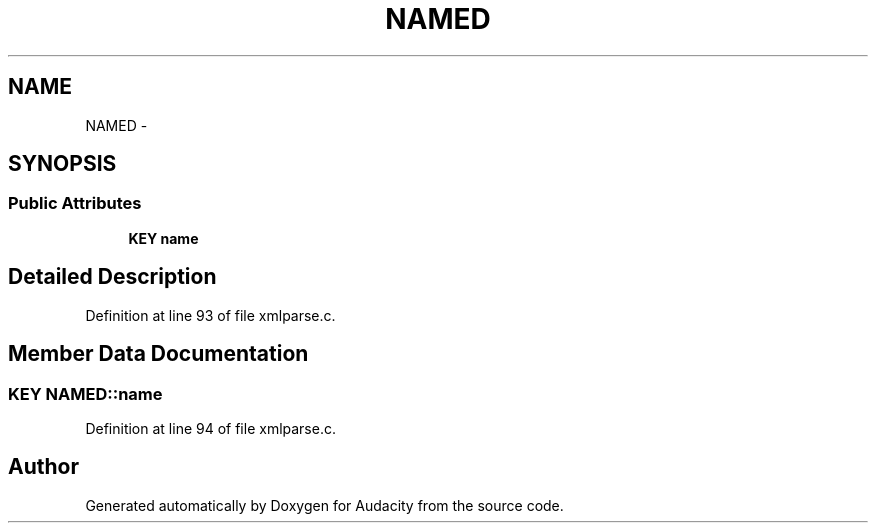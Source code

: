 .TH "NAMED" 3 "Thu Apr 28 2016" "Audacity" \" -*- nroff -*-
.ad l
.nh
.SH NAME
NAMED \- 
.SH SYNOPSIS
.br
.PP
.SS "Public Attributes"

.in +1c
.ti -1c
.RI "\fBKEY\fP \fBname\fP"
.br
.in -1c
.SH "Detailed Description"
.PP 
Definition at line 93 of file xmlparse\&.c\&.
.SH "Member Data Documentation"
.PP 
.SS "\fBKEY\fP NAMED::name"

.PP
Definition at line 94 of file xmlparse\&.c\&.

.SH "Author"
.PP 
Generated automatically by Doxygen for Audacity from the source code\&.
